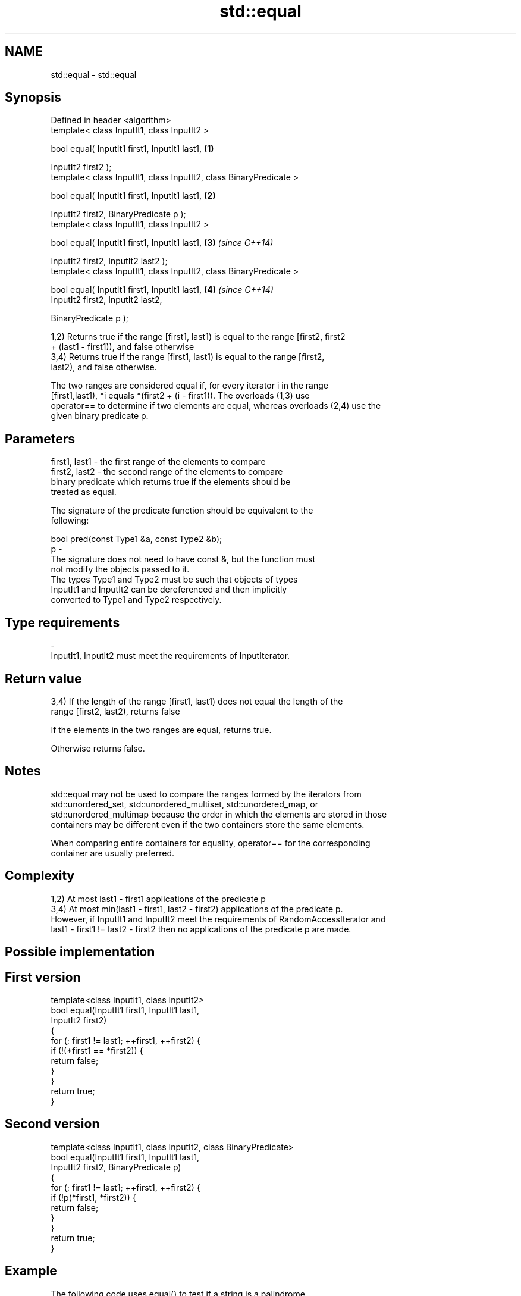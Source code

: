 .TH std::equal 3 "Nov 25 2015" "2.1 | http://cppreference.com" "C++ Standard Libary"
.SH NAME
std::equal \- std::equal

.SH Synopsis
   Defined in header <algorithm>
   template< class InputIt1, class InputIt2 >

   bool equal( InputIt1 first1, InputIt1 last1,                      \fB(1)\fP

               InputIt2 first2 );
   template< class InputIt1, class InputIt2, class BinaryPredicate >

   bool equal( InputIt1 first1, InputIt1 last1,                      \fB(2)\fP

               InputIt2 first2, BinaryPredicate p );
   template< class InputIt1, class InputIt2 >

   bool equal( InputIt1 first1, InputIt1 last1,                      \fB(3)\fP \fI(since C++14)\fP

               InputIt2 first2, InputIt2 last2 );
   template< class InputIt1, class InputIt2, class BinaryPredicate >

   bool equal( InputIt1 first1, InputIt1 last1,                      \fB(4)\fP \fI(since C++14)\fP
               InputIt2 first2, InputIt2 last2,

               BinaryPredicate p );

   1,2) Returns true if the range [first1, last1) is equal to the range [first2, first2
   + (last1 - first1)), and false otherwise
   3,4) Returns true if the range [first1, last1) is equal to the range [first2,
   last2), and false otherwise.

   The two ranges are considered equal if, for every iterator i in the range
   [first1,last1), *i equals *(first2 + (i - first1)). The overloads (1,3) use
   operator== to determine if two elements are equal, whereas overloads (2,4) use the
   given binary predicate p.

.SH Parameters

   first1, last1 - the first range of the elements to compare
   first2, last2 - the second range of the elements to compare
                   binary predicate which returns true if the elements should be
                   treated as equal.

                   The signature of the predicate function should be equivalent to the
                   following:

                    bool pred(const Type1 &a, const Type2 &b);
   p             -
                   The signature does not need to have const &, but the function must
                   not modify the objects passed to it.
                   The types Type1 and Type2 must be such that objects of types
                   InputIt1 and InputIt2 can be dereferenced and then implicitly
                   converted to Type1 and Type2 respectively.

                   
.SH Type requirements
   -
   InputIt1, InputIt2 must meet the requirements of InputIterator.

.SH Return value

   3,4) If the length of the range [first1, last1) does not equal the length of the
   range [first2, last2), returns false

   If the elements in the two ranges are equal, returns true.

   Otherwise returns false.

.SH Notes

   std::equal may not be used to compare the ranges formed by the iterators from
   std::unordered_set, std::unordered_multiset, std::unordered_map, or
   std::unordered_multimap because the order in which the elements are stored in those
   containers may be different even if the two containers store the same elements.

   When comparing entire containers for equality, operator== for the corresponding
   container are usually preferred.

.SH Complexity

   1,2) At most last1 - first1 applications of the predicate p
   3,4) At most min(last1 - first1, last2 - first2) applications of the predicate p.
   However, if InputIt1 and InputIt2 meet the requirements of RandomAccessIterator and
   last1 - first1 != last2 - first2 then no applications of the predicate p are made.

.SH Possible implementation

.SH First version
   template<class InputIt1, class InputIt2>
   bool equal(InputIt1 first1, InputIt1 last1,
              InputIt2 first2)
   {
       for (; first1 != last1; ++first1, ++first2) {
           if (!(*first1 == *first2)) {
               return false;
           }
       }
       return true;
   }
.SH Second version
   template<class InputIt1, class InputIt2, class BinaryPredicate>
   bool equal(InputIt1 first1, InputIt1 last1,
              InputIt2 first2, BinaryPredicate p)
   {
       for (; first1 != last1; ++first1, ++first2) {
           if (!p(*first1, *first2)) {
               return false;
           }
       }
       return true;
   }

.SH Example

   The following code uses equal() to test if a string is a palindrome

   
// Run this code

 #include <algorithm>
 #include <iostream>
 #include <string>
  
 bool is_palindrome(const std::string& s)
 {
     return std::equal(s.begin(), s.begin() + s.size()/2, s.rbegin());
 }
  
 void test(const std::string& s)
 {
     std::cout << "\\"" << s << "\\" "
         << (is_palindrome(s) ? "is" : "is not")
         << " a palindrome\\n";
 }
  
 int main()
 {
     test("radar");
     test("hello");
 }

.SH Output:

 "radar" is a palindrome
 "hello" is not a palindrome

   find                               finds the first element satisfying specific
   find_if                            criteria
   find_if_not                        \fI(function template)\fP 
   \fI(C++11)\fP
                                      returns true if one range is lexicographically
   lexicographical_compare            less than another
                                      \fI(function template)\fP 
   mismatch                           finds the first position where two ranges differ
                                      \fI(function template)\fP 
   search                             searches for a range of elements
                                      \fI(function template)\fP 
   std::experimental::parallel::equal parallelized version of std::equal
   (parallelism TS)                   \fI(function template)\fP 
